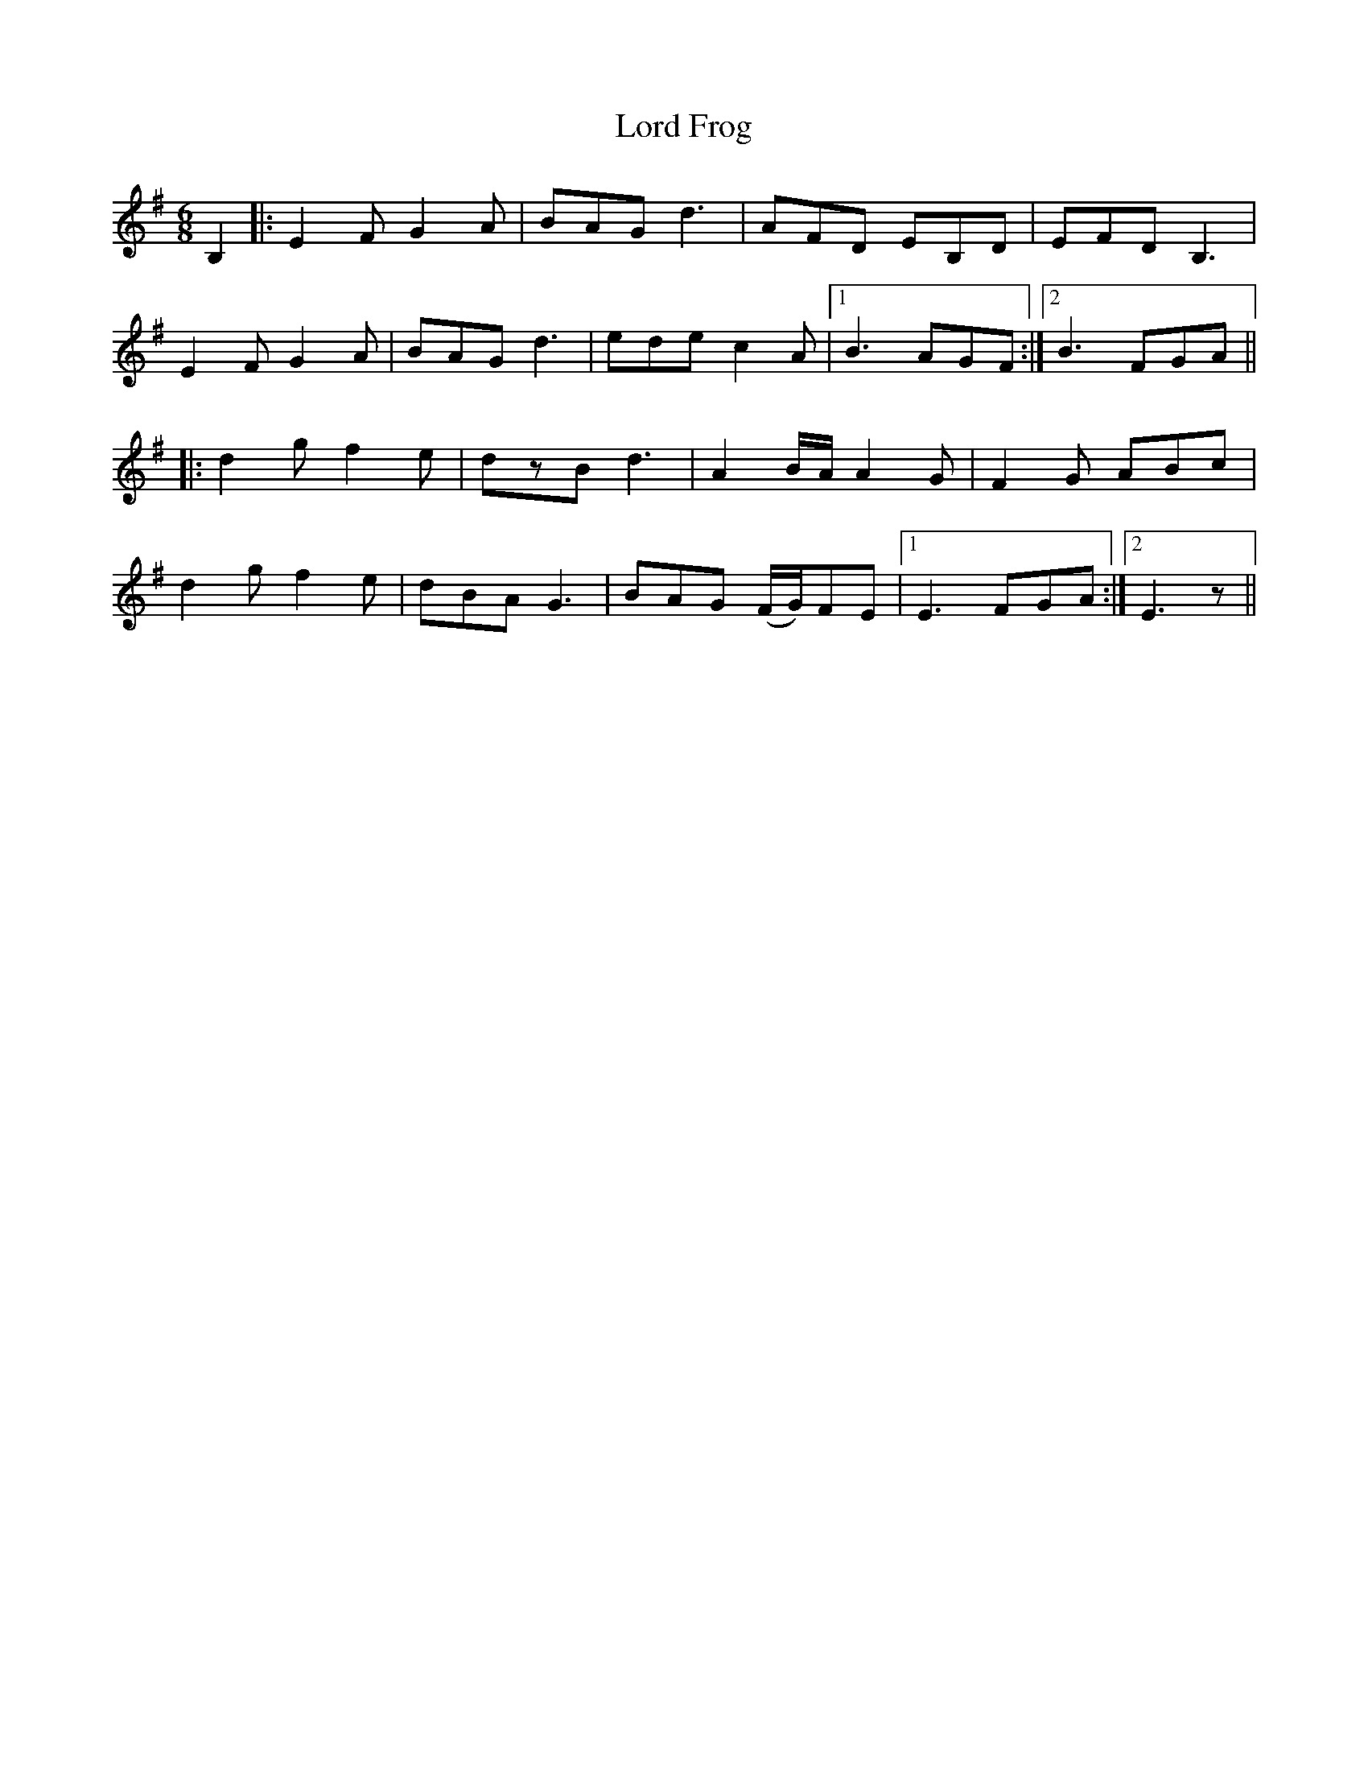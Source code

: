 X: 24179
T: Lord Frog
R: jig
M: 6/8
K: Eminor
B,2|:E2 F G2 A|BAG d3|AFD EB,D|EFD B,3|
E2 F G2 A|BAG d3|ede c2 A|1 B3 AGF:|2 B3 FGA||
|:d2 g f2 e|dzB d3|A2 B/A/ A2 G|F2 G ABc|
d2 g f2 e|dBA G3|BAG (F/G/)FE|1 E3 FGA:|2 E3 z||

